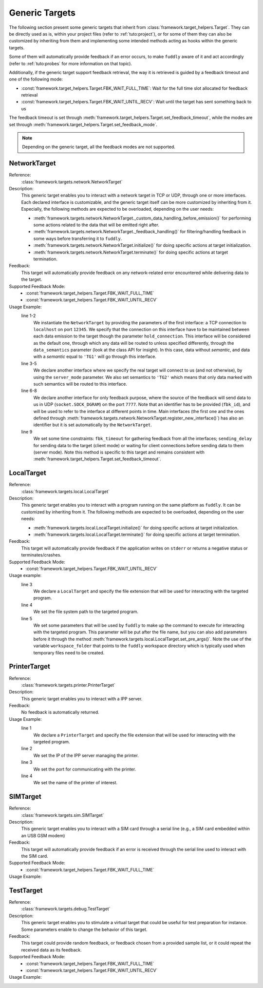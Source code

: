 .. _targets:

Generic Targets
***************

The following section present some generic targets that inherit from
:class:`framework.target_helpers.Target`. They can be directly used as is,
within your project files (refer to :ref:`tuto:project`), or for some
of them they can also be customized by inheriting from them and
implementing some intended methods acting as hooks within the generic
targets.

Some of them will automatically provide feedback if an error occurs,
to make ``fuddly`` aware of it and act accordingly (refer to :ref:`tuto:probes`
for more information on that topic).

Additionally, if the generic target support feedback retrieval, the way it
is retrieved is guided by a feedback timeout and one of the following mode:

- :const:`framework.target_helpers.Target.FBK_WAIT_FULL_TIME`: Wait for the full
  time slot allocated for feedback retrieval
- :const:`framework.target_helpers.Target.FBK_WAIT_UNTIL_RECV`: Wait until the
  target has sent something back to us

The feedback timeout is set through :meth:`framework.target_helpers.Target.set_feedback_timeout`,
while the modes are set through :meth:`framework.target_helpers.Target.set_feedback_mode`.

.. note::
   Depending on the generic target, all the feedback modes are not supported.

NetworkTarget
=============

Reference:
  :class:`framework.targets.network.NetworkTarget`

Description:
  This generic target enables you to interact with a network target in
  TCP or UDP, through one or more interfaces. Each declared interface
  is customizable, and the generic target itself can be more
  customized by inheriting from it. Especially, the following methods
  are expected to be overloaded, depending on the user needs:

  - :meth:`framework.targets.network.NetworkTarget._custom_data_handling_before_emission()`
    for performing some actions related to the data that will be emitted
    right after.
  - :meth:`framework.targets.network.NetworkTarget._feedback_handling()` for
    filtering/handling feedback in some ways before transferring it to
    ``fuddly``.
  - :meth:`framework.targets.network.NetworkTarget.initialize()` for doing
    specific actions at target initialization.
  - :meth:`framework.targets.network.NetworkTarget.terminate()` for doing
    specific actions at target termination.


  .. seealso:: Refer also to the tutorial section :ref:`targets-def`
               that guides you through an example of network target.


Feedback:
  This target will automatically provide feedback on any network-related error
  encountered while delivering data to the target.


Supported Feedback Mode:
  - :const:`framework.target_helpers.Target.FBK_WAIT_FULL_TIME`
  - :const:`framework.target_helpers.Target.FBK_WAIT_UNTIL_RECV`


Usage Example:
   .. code-block:: python
      :linenos:
      :emphasize-lines: 1-2

       tg = NetworkTarget(host='localhost', port=12345, data_semantics='TG1',
			  hold_connection=True)
       tg.register_new_interface(host='localhost', port=54321,
                                 socket_type=(socket.AF_INET, socket.SOCK_STREAM),
				 data_semantics='TG2', server_mode=True, hold_connection=True)
       tg.add_additional_feedback_interface('localhost', 7777,
                                            socket_type=(socket.AF_INET, socket.SOCK_DGRAM),
					    fbk_id='My Feedback Source', server_mode=True)
       tg.set_timeout(fbk_timeout=5, sending_delay=3)


   line 1-2
     We instantiate the ``NetworkTarget`` by providing the parameters of
     the first interface: a TCP connection to ``localhost`` on port
     ``12345``. We specify that the connection on this interface have to
     be maintained between each data emission to the target though the
     parameter ``hold_connection``. This interface will be considered as
     the default one, through which any data will be routed to unless
     specified differently, through the ``data_semantics`` parameter
     (look at the class API for insight). In this case, data without
     *semantic*, and data with a *semantic* equal to ``'TG1'`` will go
     through this interface.

   line 3-5
     We declare another interface where we specify the real target
     will connect to us (and not otherwise), by using the
     ``server_mode`` parameter. We also set semantics to ``'TG2'``
     which means that only data marked with such semantics will be
     routed to this interface.

   line 6-8
     We declare another interface for only feedback purpose, where the
     source of the feedback will send data to us in UDP
     (``socket.SOCK_DGRAM``) on the port ``7777``. Note that an
     identifier has to be provided (``fbk_id``), and will be used to
     refer to the interface at different points in time. Main
     interfaces (the first one and the ones defined through
     :meth:`framework.targets.network.NetworkTarget.register_new_interface()`)
     has also an identifier but it is set automatically by the
     ``NetworkTarget``.

   line 9
     We set some time constraints: ``fbk_timeout`` for gathering
     feedback from all the interfaces; ``sending_delay`` for sending
     data to the target (client mode) or waiting for client connections before
     sending data to them (server mode). Note this method is specific to
     this target and remains consistent with :meth:`framework.target_helpers.Target.set_feedback_timeout`.



LocalTarget
===========

Reference:
  :class:`framework.targets.local.LocalTarget`

Description:
  This generic target enables you to interact with a program running
  on the same platform as ``fuddly``. It can be customized by
  inheriting from it. The following methods are expected to be
  overloaded, depending on the user needs:

  - :meth:`framework.targets.local.LocalTarget.initialize()` for doing
    specific actions at target initialization.
  - :meth:`framework.targets.local.LocalTarget.terminate()` for doing
    specific actions at target termination.


Feedback:
  This target will automatically provide feedback if the application writes on
  ``stderr`` or returns a negative status or terminates/crashes.


Supported Feedback Mode:
  - :const:`framework.target_helpers.Target.FBK_WAIT_UNTIL_RECV`


Usage example:
   .. code-block:: python
      :linenos:
      :emphasize-lines: 3

       import framework.global_resources as gr

       tg = LocalTarget(tmpfile_ext='.zip')
       tg.set_target_path('unzip')
       tg.set_post_args('-d ' + gr.workspace_folder)


   line 3
     We declare a ``LocalTarget`` and specify the file extension that
     will be used for interacting with the targeted program.

   line 4
     We set the file system path to the targeted program.

   line 5
     We set some parameters that will be used by ``fuddly`` to make up
     the command to execute for interacting with the targeted
     program. This parameter will be put after the file name, but you
     can also add parameters before it through the method
     :meth:`framework.targets.local.LocalTarget.set_pre_args()`. Note the use
     of the variable ``workspace_folder`` that points to the
     ``fuddly`` workspace directory which is typically used when
     temporary files need to be created.



PrinterTarget
=============

Reference:
  :class:`framework.targets.printer.PrinterTarget`

Description:
  This generic target enables you to interact with a IPP server.

Feedback:
  No feedback is automatically returned.

Usage Example:
   .. code-block:: python
      :linenos:
      :emphasize-lines: 1

       tg = PrinterTarget(tmpfile_ext='.png')
       tg.set_target_ip('127.0.0.1')
       tg.set_target_port(631)     # optional
       tg.set_printer_name('PDF')  # optional


   line 1
     We declare a ``PrinterTarget`` and specify the file extension
     that will be used for interacting with the targeted program.

   line 2
     We set the IP of the IPP server managing the printer.

   line 3
     We set the port for communicating with the printer.

   line 4
     We set the name of the printer of interest.


SIMTarget
=========

Reference:
  :class:`framework.targets.sim.SIMTarget`

Description:
  This generic target enables you to interact with a SIM card through a serial line
  (e.g., a SIM card embedded within an USB GSM modem)

Feedback:
  This target will automatically provide feedback if an error is received
  through the serial line used to interact with the SIM card.

Supported Feedback Mode:
  - :const:`framework.target_helpers.Target.FBK_WAIT_FULL_TIME`

Usage Example:
   .. code-block:: python
      :linenos:

       tg = SIMTarget(serial_port='/dev/ttyUSB3', baudrate=115200, pin_code='0000'
                      targeted_tel_num='0123456789', zone='33')



TestTarget
==========

Reference:
  :class:`framework.targets.debug.TestTarget`

Description:
  This generic target enables you to stimulate a virtual target that could be useful for test
  preparation for instance.
  Some parameters enable to change the behavior of this target.

Feedback:
  This target could provide random feedback, or feedback chosen from a provided sample list, or
  it could repeat the received data as its feedback.

Supported Feedback Mode:
  - :const:`framework.target_helpers.Target.FBK_WAIT_FULL_TIME`
  - :const:`framework.target_helpers.Target.FBK_WAIT_UNTIL_RECV`

Usage Example:
   .. code-block:: python
      :linenos:

       tg = TestTarget(name='mytest_target', fbk_samples=['OK','ERROR'])
